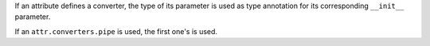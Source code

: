 If an attribute defines a converter, the type of its parameter is used as type annotation for its corresponding ``__init__`` parameter.

If an ``attr.converters.pipe`` is used, the first one's is used.
